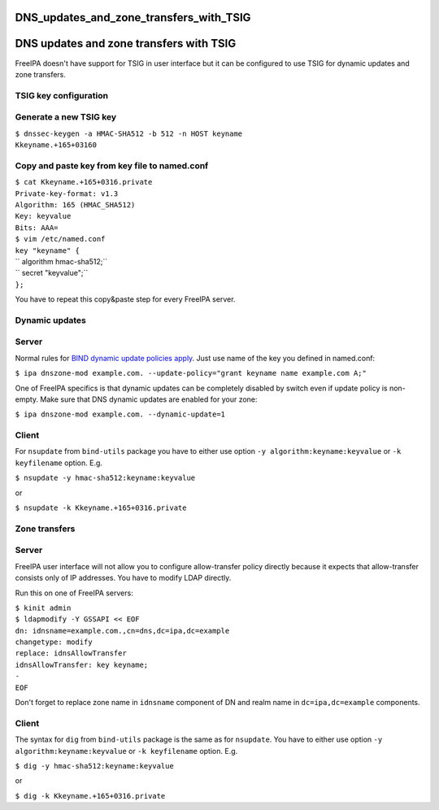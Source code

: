 DNS_updates_and_zone_transfers_with_TSIG
========================================



DNS updates and zone transfers with TSIG
========================================

FreeIPA doesn't have support for TSIG in user interface but it can be
configured to use TSIG for dynamic updates and zone transfers.



TSIG key configuration
----------------------



Generate a new TSIG key
----------------------------------------------------------------------------------------------

| ``$ dnssec-keygen -a HMAC-SHA512 -b 512 -n HOST keyname``
| ``Kkeyname.+165+03160``



Copy and paste key from key file to named.conf
----------------------------------------------------------------------------------------------

| ``$ cat Kkeyname.+165+0316.private``
| ``Private-key-format: v1.3``
| ``Algorithm: 165 (HMAC_SHA512)``
| ``Key: keyvalue``
| ``Bits: AAA=``

| ``$ vim /etc/named.conf``
| ``key "keyname" {``
| ``       algorithm hmac-sha512;``
| ``       secret "keyvalue";``
| ``};``

You have to repeat this copy&paste step for every FreeIPA server.



Dynamic updates
---------------

Server
----------------------------------------------------------------------------------------------

Normal rules for `BIND dynamic update policies
apply <http://ftp.isc.org/isc/bind9/cur/9.9/doc/arm/Bv9ARM.ch06.html#dynamic_update_policies>`__.
Just use name of the key you defined in named.conf:

``$ ipa dnszone-mod example.com. --update-policy="grant keyname name example.com A;"``

One of FreeIPA specifics is that dynamic updates can be completely
disabled by switch even if update policy is non-empty. Make sure that
DNS dynamic updates are enabled for your zone:

``$ ipa dnszone-mod example.com. --dynamic-update=1``

Client
----------------------------------------------------------------------------------------------

For ``nsupdate`` from ``bind-utils`` package you have to either use
option ``-y algorithm:keyname:keyvalue`` or ``-k keyfilename`` option.
E.g.

``$ nsupdate -y hmac-sha512:keyname:keyvalue``

or

``$ nsupdate -k Kkeyname.+165+0316.private``



Zone transfers
--------------



Server
----------------------------------------------------------------------------------------------

FreeIPA user interface will not allow you to configure allow-transfer
policy directly because it expects that allow-transfer consists only of
IP addresses. You have to modify LDAP directly.

Run this on one of FreeIPA servers:

| ``$ kinit admin``
| ``$ ldapmodify -Y GSSAPI << EOF``
| ``dn: idnsname=example.com.,cn=dns,dc=ipa,dc=example``
| ``changetype: modify``
| ``replace: idnsAllowTransfer``
| ``idnsAllowTransfer: key keyname;``
| ``-``
| ``EOF``

Don't forget to replace zone name in ``idnsname`` component of DN and
realm name in ``dc=ipa,dc=example`` components.



Client
----------------------------------------------------------------------------------------------

The syntax for ``dig`` from ``bind-utils`` package is the same as for
``nsupdate``. You have to either use option
``-y algorithm:keyname:keyvalue`` or ``-k keyfilename`` option. E.g.

``$ dig -y hmac-sha512:keyname:keyvalue``

or

``$ dig -k Kkeyname.+165+0316.private``